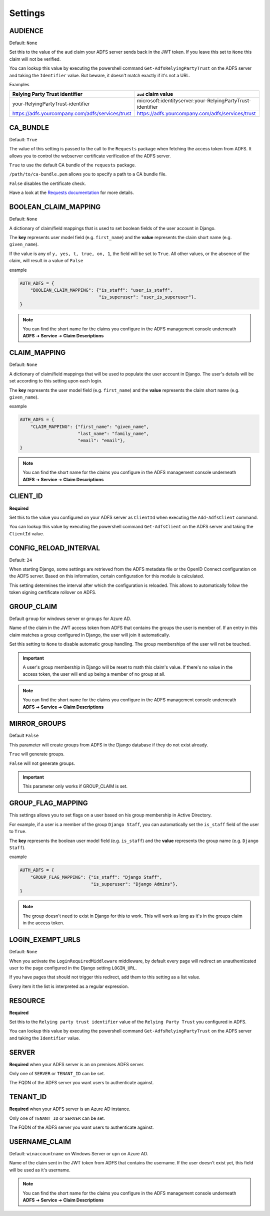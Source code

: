 .. _configuration:

Settings
========

.. _audience_setting:

AUDIENCE
--------
Default: ``None``

Set this to the value of the ``aud`` claim your ADFS server sends back in the JWT token.
If you leave this set to ``None`` this claim will not be verified.

You can lookup this value by executing the powershell command ``Get-AdfsRelyingPartyTrust`` on the ADFS server
and taking the ``Identifier`` value. But beware, it doesn't match exactly if it's not a URL.

Examples

+--------------------------------------------------+------------------------------------------------------------+
| Relying Party Trust identifier                   | ``aud`` claim value                                        |
+==================================================+============================================================+
| your-RelyingPartyTrust-identifier                | microsoft:identityserver:your-RelyingPartyTrust-identifier |
+--------------------------------------------------+------------------------------------------------------------+
| https://adfs.yourcompany.com/adfs/services/trust | https://adfs.yourcompany.com/adfs/services/trust           |
+--------------------------------------------------+------------------------------------------------------------+

CA_BUNDLE
---------
Default: ``True``

The value of this setting is passed to the call to the ``Requests`` package when fetching the access token from ADFS.
It allows you to control the webserver certificate verification of the ADFS server.

``True`` to use the default CA bundle of the ``requests`` package.

``/path/to/ca-bundle.pem`` allows you to specify a path to a CA bundle file.

``False`` disables the certificate check.

Have a look at the `Requests documentation
<http://docs.python-requests.org/en/master/user/advanced/#ssl-cert-verification>`_ for more details.

.. _boolean_claim_mapping_setting:

BOOLEAN_CLAIM_MAPPING
---------------------
Default: ``None``

A dictionary of claim/field mappings that is used to set boolean fields of the user account in Django.

The **key** represents user model field (e.g. ``first_name``)
and the **value** represents the claim short name (e.g. ``given_name``).

If the value is any of ``y, yes, t, true, on, 1``, the field will be set to ``True``. All other values, or the absence of
the claim, will result in a value of ``False``

example

.. code-block:: python

    AUTH_ADFS = {
        "BOOLEAN_CLAIM_MAPPING": {"is_staff": "user_is_staff",
                                  "is_superuser": "user_is_superuser"},
    }

.. NOTE::
   You can find the short name for the claims you configure in the ADFS management console underneath
   **ADFS** ➜ **Service** ➜ **Claim Descriptions**

.. _claim_mapping_setting:

CLAIM_MAPPING
-------------
Default: ``None``

A dictionary of claim/field mappings that will be used to populate the user account in Django.
The user's details will be set according to this setting upon each login.

The **key** represents the user model field (e.g. ``first_name``)
and the **value** represents the claim short name (e.g. ``given_name``).

example

.. code-block:: python

    AUTH_ADFS = {
        "CLAIM_MAPPING": {"first_name": "given_name",
                          "last_name": "family_name",
                          "email": "email"},
    }

.. NOTE::
   You can find the short name for the claims you configure in the ADFS management console underneath
   **ADFS** ➜ **Service** ➜ **Claim Descriptions**

.. _client_id_setting:

CLIENT_ID
---------
**Required**

Set this to the value you configured on your ADFS server as ``ClientId`` when executing the ``Add-AdfsClient`` command.

You can lookup this value by executing the powershell command ``Get-AdfsClient`` on the ADFS server
and taking the ``ClientId`` value.

CONFIG_RELOAD_INTERVAL
----------------------
Default: ``24``

When starting Django, some settings are retrieved from the ADFS metadata file or the OpenID Connect configuration on the
ADFS server. Based on this information, certain configuration for this module is calculated.

This setting determines the interval after which the configuration is reloaded. This allows to automatically follow the
token signing certificate rollover on ADFS.

.. _group_claim_setting:

GROUP_CLAIM
-----------
Default ``group`` for windows server or ``groups`` for Azure AD.

Name of the claim in the JWT access token from ADFS that contains the groups the user is member of.
If an entry in this claim matches a group configured in Django, the user will join it automatically.

Set this setting to ``None`` to disable automatic group handling. The group memberships of the user
will not be touched.

.. IMPORTANT::
   A user's group membership in Django will be reset to math this claim's value.
   If there's no value in the access token, the user will end up being a member of no group at all.

.. NOTE::
   You can find the short name for the claims you configure in the ADFS management console underneath
   **ADFS** ➜ **Service** ➜ **Claim Descriptions**

.. _mirror_group_setting:

MIRROR_GROUPS
-------------
Default ``False``

This parameter will create groups from ADFS in the Django database if they do not exist already.

``True`` will generate groups.

``False`` will not generate groups.

.. IMPORTANT::
    This parameter only works if GROUP_CLAIM is set.

GROUP_FLAG_MAPPING
------------------
This settings allows you to set flags on a user based on his group membership in Active Directory.

For example, if a user is a member of the group ``Django Staff``, you can automatically set the ``is_staff``
field of the user to ``True``.

The **key** represents the boolean user model field (e.g. ``is_staff``)
and the **value** represents the group name (e.g. ``Django Staff``).

example

.. code-block:: python

    AUTH_ADFS = {
        "GROUP_FLAG_MAPPING": {"is_staff": "Django Staff",
                               "is_superuser": "Django Admins"},
    }

.. NOTE::
   The group doesn't need to exist in Django for this to work. This will work as long as it's in the groups claim
   in the access token.

LOGIN_EXEMPT_URLS
-----------------
Default: ``None``

When you activate the ``LoginRequiredMiddleware`` middleware, by default every page will redirect
an unauthenticated user to the page configured in the Django setting ``LOGIN_URL``.

If you have pages that should not trigger this redirect, add them to this setting as a list value.

Every item it the list is interpreted as a regular expression.

.. _resource_setting:

RESOURCE
--------
**Required**

Set this to the ``Relying party trust identifier`` value of the ``Relying Party Trust`` you configured in ADFS.

You can lookup this value by executing the powershell command ``Get-AdfsRelyingPartyTrust`` on the ADFS server
and taking the ``Identifier`` value.

SERVER
------
**Required** when your ADFS server is an on premises ADFS server.

Only one of ``SERVER`` or ``TENANT_ID`` can be set.

The FQDN of the ADFS server you want users to authenticate against.

TENANT_ID
---------
**Required** when your ADFS server is an Azure AD instance.

Only one of ``TENANT_ID`` or ``SERVER`` can be set.

The FQDN of the ADFS server you want users to authenticate against.

.. _username_claim_setting:

USERNAME_CLAIM
--------------
Default: ``winaccountname`` on Windows Server or ``upn`` on Azure AD.

Name of the claim sent in the JWT token from ADFS that contains the username.
If the user doesn't exist yet, this field will be used as it's username.

.. NOTE::
   You can find the short name for the claims you configure in the ADFS management console underneath
   **ADFS** ➜ **Service** ➜ **Claim Descriptions**
